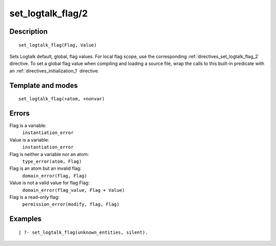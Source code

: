 
.. index:: set_logtalk_flag/2
.. _predicates_set_logtalk_flag_2:

set_logtalk_flag/2
==================

Description
-----------

::

   set_logtalk_flag(Flag, Value)

Sets Logtalk default, global, flag values. For local flag scope, use the
corresponding :ref:`directives_set_logtalk_flag_2`
directive. To set a global flag value when compiling and loading a
source file, wrap the calls to this built-in predicate with an
:ref:`directives_initialization_1` directive.

Template and modes
------------------

::

   set_logtalk_flag(+atom, +nonvar)

Errors
------

Flag is a variable:
   ``instantiation_error``
Value is a variable:
   ``instantiation_error``
Flag is neither a variable nor an atom:
   ``type_error(atom, Flag)``
Flag is an atom but an invalid flag:
   ``domain_error(flag, Flag)``
Value is not a valid value for flag Flag:
   ``domain_error(flag_value, Flag + Value)``
Flag is a read-only flag:
   ``permission_error(modify, flag, Flag)``

Examples
--------

::

   | ?- set_logtalk_flag(unknown_entities, silent).

.. seealso::

   :ref:`predicates_create_logtalk_flag_3`,
   :ref:`predicates_current_logtalk_flag_2`
